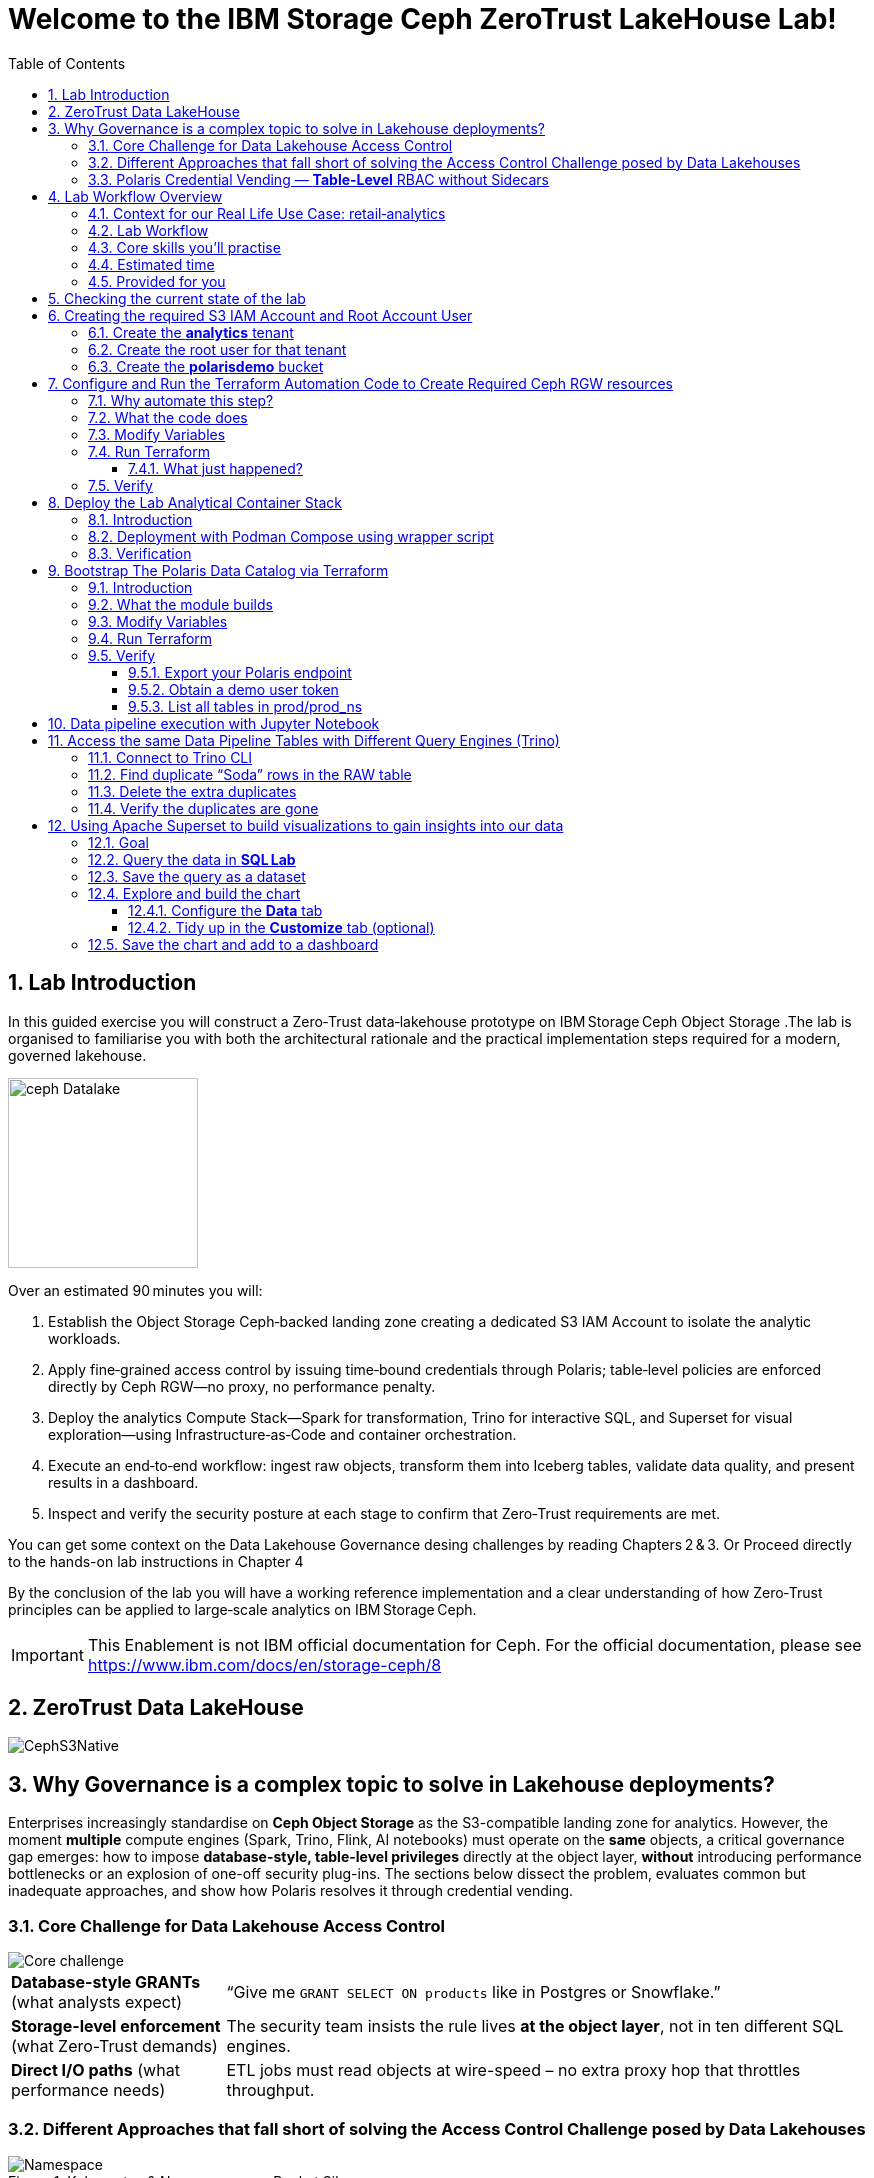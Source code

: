 //++++
//<link rel="stylesheet"  href="http://cdnjs.cloudflare.com/ajax/libs/font-awesome/3.1.0/css/font-awesome.min.css">
//++++
:icons: font
:source-language: shell
:numbered:
// Activate experimental attribute for Keyboard Shortcut keys
:experimental:
:source-highlighter: pygments
:sectnums:
:sectnumlevels: 6
:toc: left
:toclevels: 4
:sectanchors:

[.title-highlight]
= Welcome to the IBM Storage Ceph ZeroTrust LakeHouse Lab!

== Lab Introduction
In this guided exercise you will construct a Zero‑Trust data‑lakehouse
prototype on IBM Storage Ceph Object Storage .The lab is organised to familiarise you with both the architectural rationale and the practical implementation steps required for a modern, governed lakehouse.

image::ceph_Datalake.png[float="right",role=padded,width=190]

Over an estimated 90 minutes you will:

. Establish the Object Storage Ceph‑backed landing zone creating a dedicated S3
  IAM Account to isolate the analytic workloads.

. Apply fine‑grained access control by issuing time‑bound credentials through Polaris; table‑level policies are enforced directly by Ceph RGW—no proxy, no performance penalty.

. Deploy the analytics Compute Stack—Spark for transformation, Trino for interactive SQL, and Superset for visual exploration—using Infrastructure‑as‑Code and container orchestration.

. Execute an end‑to‑end workflow: ingest raw objects, transform them into Iceberg tables, validate data quality, and present results in a dashboard.

. Inspect and verify the security posture at each stage to confirm that Zero‑Trust requirements are met.

You can get some context on the Data Lakehouse Governance desing challenges by reading Chapters 2 & 3.
Or Proceed directly to the hands-on lab instructions in Chapter 4

By the conclusion of the lab you will have a working reference implementation and a clear understanding of how Zero‑Trust principles can be applied to large‑scale analytics on IBM Storage Ceph.

[IMPORTANT]
====
This Enablement is not IBM official documentation for Ceph. For the official documentation, please see https://www.ibm.com/docs/en/storage-ceph/8
====

== ZeroTrust Data LakeHouse
image::CephS3Native.png[align=center, role=diagram]
== Why Governance is a complex topic to solve in Lakehouse deployments?
[.lead]
Enterprises increasingly standardise on **Ceph Object Storage** as the
S3-compatible landing zone for analytics.
However, the moment *multiple* compute engines (Spark, Trino, Flink, AI
notebooks) must operate on the *same* objects, a critical governance gap
emerges:
how to impose **database-style, table-level privileges** directly at the
object layer, *without* introducing performance bottlenecks or an explosion of
one-off security plug-ins.
The sections below dissect the problem, evaluates common but inadequate
approaches, and show how Polaris resolves it through credential vending.

=== Core Challenge for Data Lakehouse Access Control

image::Core_challenge.png[align=center, role=diagram]

[cols="25,75",frame=none,grid=rows]
|===
| *Database-style GRANTs*
  (what analysts expect)
| “Give me `GRANT SELECT ON products` like in Postgres or Snowflake.”

| *Storage-level enforcement*
  (what Zero-Trust demands)
| The security team insists the rule lives **at the object layer**, not
  in ten different SQL engines.

| *Direct I/O paths*
  (what performance needs)
| ETL jobs must read objects at wire-speed – no extra proxy hop
  that throttles throughput.
|===

=== Different Approaches that fall short of solving the Access Control Challenge posed by Data Lakehouses

.Kubernetes & Namespace-per-Bucket Silos
image::Namespace.png[align=center, role=diagram]
[%autowidth,role=step]
|===
|*Pattern* |One bucket + one secret _per_ namespace
|*Looks good* |Strong isolation by default
|*Breaks when…* |Team *Purple* must read the *Blue* team’s raw bucket.
|*Result* |Either you copy data (costly) or copy secrets (scary).
|===

.PEP Only Inside Each Engine
image::Engine.png[align=center, role=diagram]

[%autowidth,role=step]
|===
|*Pattern* |Add a Policy Enforcement Point (PEP) plug-in to Trino, Spark, …
|*Looks good* |Fine-grained rules _inside_ that engine
|*Breaks when…* |A new engine arrives – you re-implement the plug-in *again*.
|*Result* | ∞ code paths, inconsistent policy, hard audits.
|===

.PEP at the Reverse-Proxy in Front of the Storage Layer
image::pepproxy.png[align=center, role=diagram]
[%autowidth,role=step]
|===
|*Pattern* |Send every S3 call through a smart proxy that checks ACLs.
|*Looks good* |Central control, classic pattern.
|*Breaks when…* |90 TB/h ingest hits the proxy; now the proxy *is* the bottleneck.
|*Result* |Scale pain + another SPOF in the data path.
|===

=== Polaris Credential Vending — *Table-Level* RBAC without Sidecars

image::CatalogVending.png[align=center, role=diagram]

[cols="30,70",frame=none,grid=none]
|===
|*Source of truth* |Polaris stores every Iceberg **Table** + its GRANT matrix.
|*Ask* |A Spark executor authenticates once to Polaris.
|*Answer* |Polaris returns a *time-bound STS token* whose S3 policy covers
only the tables that executor may touch.
|*Enforce @ Ceph* |RGW evaluates that policy – no extra proxy hop required.
|===

*What you gain*

* **SQL-style grants** (`GRANT SELECT`, `GRANT INSERT`) with table level granularity.
* **Least-privilege tokens** Credentials are short-lived, valid for minutes, not months. And with the least priveledges required
* **Engine-agnostic** – Spark, Trino, Flink all speak the same Iceberg metadata, so one policy fits all, The Icerbeg catalog is the source of truth.
* **Full speed** – the executor streams Parquet directly from RGW, no proxys needed.


== Lab Workflow Overview

[abstract]
In this hands‑on lab you will stand up a miniature—but fully functional—zero‑trust data lake that lives on *Ceph Object Gateway (RGW)* and is governed by the *Polaris* data‑catalog.  
You will automate the infrastructure with Terraform, ingest data with Spark, query it with Trino, and visualise it in Superset—while watching catalog‑level RBAC enforce least‑privilege at every step.

image::add1.png[float="right",role=padded,width=300]

=== Context for our Real Life Use Case: retail‑analytics

Imagine you are the data team for **FreshGoods**, a mid‑size grocery chain that
ships online orders from 40 local stores.  Every night each store uploads a
CSV “drop” to Ceph RGW containing the day’s *product sales* log, the dataset
contains the following columns:

* `product_id` • what was sold
* `category`   • department (dairy, produce, pantry …)
* `price`
* `quantity`
* `email`      • customer loyalty‑card e‑mail (PII we must protect)
* timestamps, etc.

image::logo.png[float="right",role=padded,width=300]

*Your mission in this lab:* turn those ingested CSV raw files into insight the business can
act on during the next morning —without ever letting unauthorised eyes near the PII.

We will walk you through that journey in this lab, compressed into 90 minutes:

. **Ingest (Engineer ➜ Spark)**
  The *data‑engineer* persona lands last night’s CSV into an **Iceberg RAW
  table** `products_raw` using Spark.  Nothing is filtered or masked yet.

. **Curate & protect (Compliance ➜ Spark)**
  The *compliance* persona reads the RAW table, hashes the `email` column,
  calculates a `total = price * quantity`, and overwrites a clean
  **GOLD table** `products_gold`.
  They can still **read** RAW (audit duty) but only *they* can write GOLD.

. **Explore (Analyst ➜ Trino CLI)**
  The *analyst* persona checks row counts and quick aggregations from Trino,
  confirming the overnight ingest ran.

. **Visualise (Analyst ➜ Superset)**
  Finally the analyst refreshes a Superset dashboard showing *Category sales
  vs. previous day*—the chart the merchandisers see at roll‑call every
  morning.  The hashed emails never leave the lake; the analyst never sees PII.

The glue that enforces who can access what is ithe **Polaris** Iceberg Restfull Catalog.

By the end of the lab you’ll have a governed catalog exactly like a real
retailer might run—just shrunk to one bucket, two tables, and four personas so
we can see the whole life‑cycle in a single sitting.

=== Lab Workflow

image::workflow_lab.png[align=center, role=diagram]
. *From the Terminal CLI* – create RGW account & root user.
. *Run Terraform (`ceph/`)* – wire bucket & IAM.
. *Start containers* – Polaris, Trino, Jupyter, Superset in one command.
. *Run Terraform (`polaris/`)* – create catalog, principals, RAW + GOLD tables.
. *Engineer persona* – ingest `products_raw` in a Jupyter notebook.
. *Compliance persona* – mask PII into `products_gold` in a Jupyter notebook.
. *Analyst persona* – query GOLD via Trino and craft a Superset dashboard.


=== Core skills you’ll practise

|===
| Pillar | You’ll learn to…

| *Storage*
| Create Ceph RGW buckets and IAM roles from the dashboard and Terraform.

| *Infrastructure‑as‑Code*
| Bootstrap all catalog objects (principals, grants, tables) with a single `terraform apply`.

| *Data Engineering*
| Use Spark to ingest CSV → Iceberg and to overwrite snapshots safely.

| *Governance / Security*
| Enforce role‑based access with Polaris tokens; watch failures when a role steps outside its lane.

| *Analytics*
| Query the same Iceberg tables from Trino CLI

| *Visualization*
| Act on your dataset and create Graphs with Apache Superset 
|===

=== Estimated time

Around *90 minutes*.

=== Provided for you

* Pre‑deployed IBM Storage Ceph cluster with RGW(Object Storage Endpoint) runnig.  
* Lab repository with Terraform code, notebooks, helper scripts, and a 200‑row sample CSV.  

== Checking the current state of the lab

If you are reading this doc, you should have your IBM Storage Ceph Lab up and running. If that is not the case, please go
to the IBM Storage Ceph Tech-Zone Collection and Order the Lab https://techzone.ibm.com/collection/64b92c8897187f0017773310)[TechZone Lab Access]

We must open a CLI terminal in our workstation machine and sudo to run the
lab commands as the `ROOT` user. The workstation has the required ceph client
RPMs and the CephX admin keys for our Ceph deployment so that
we can run most of the necessary commands for this lab from the workstation.

----
$ sudo -i
# ceph -s
  cluster:
    id:     09f357c6-b8d6-11ef-bbb7-02009a7a348a
    health: HEALTH_OK

  services:
    mon: 4 daemons, quorum ceph-node1-675b5683b75e66c49dc8f254,ceph-node2-675b5683b75e66c49dc8f254,ceph-node3-675b5683b75e66c49dc8f254,ceph-node4-675b5683b75e66c49dc8f254 (age 9h)
    mgr: ceph-node1-675b5683b75e66c49dc8f254.vadpyr(active, since 9h), standbys: ceph-node2-675b5683b75e66c49dc8f254.yuzazl
    osd: 12 osds: 12 up (since 9h), 12 in (since 9h)
    rgw: 1 daemon active (1 hosts, 1 zones)

  data:
    volumes: 1/1 healthy
    pools:   9 pools, 465 pgs
    objects: 250 objects, 456 KiB
    usage:   856 MiB used, 119 GiB / 120 GiB avail
    pgs:     465 active+clean

  io:
    client:   85 B/s rd, 0 op/s rd, 0 op/s wr
----

From the previous command we can verify that we have a healthy running Ceph Cluster amd it has RGW(S3 endpoint) deployed and active

== Creating the required S3 IAM Account and Root Account User

Before Polaris (or any other service) can create time‑bound STS tokens,
the Ceph RGW must know **which tenant it belongs to** and **who the root
identity is** for that tenant.
In Ceph terminology:

* an IAM **account** ≈ a logical tenant
* an account root **user** ≈ The root account user is the admin of the tenant

We’ll first create the *analytics* tenant, then a *root* user inside it,
and finally an initial S3 bucket that Polaris will use in later steps.

=== Create the *analytics* tenant

The command below runs on our Desktop hosts:

[source,shell]
----
radosgw-admin account create --account-name=analytics
----

*What it does*

* Creatre a new account named `analytics` in the RGW metadata store
* Returns an **Account ID** (keep it; we need it for the next step)

=== Create the root user for that tenant

Replace `RGW59183818904979875` with the Account ID you got above:

[source,shell]
----
radosgw-admin user create \
  --uid=analytics_root \
  --display-name=root_analytics_user \
  --account-id=<RGWXXXXXXXXXXXXXX> \
  --account-root \
  --access-key=demo \
  --secret-key=demo
----

*What it does*

* Adds a new root user `analytics_root` **inside** the *analytics* tenant
* Marks it as the **tenant root**, meaning it can create more users and buckets
* Hard‑codes an S3 access‑key / secret‑key pair (`demo / demo`) for lab
  convenience (never do this in production!)

You should see JSON output showing the UID, Account‑ID, and the two keys.

=== Create the **polarisdemo** bucket

Now that we have credentials, we can use the standard AWS CLI, the credentials
have been pre-configured for you.

[source,shell]
----
aws --profile polaris-root s3 mb s3://polarisdemo
----

*What it does*

* Places the bucket in the *analytics* tenant because the access key we used
  belongs to the tenant root user
* Provides a clean, empty location where Polaris will write Iceberg tables
  later in the workshop


== Configure and Run the Terraform Automation Code to Create Required Ceph RGW resources

Before we launch Spark, Trino, or Polaris we need a secure *landing zone* inside Ceph’s Object Gateway (RGW).
Rather than clicking through the Ceph Dashboard by hand, we’ll declare every bucket, user, and role in **Terraform**—an open-source “Infrastructure as Code” (IaC) tool that turns cloud resources into version-controlled files.

image::add2.png[center,600]

=== Why automate this step?

* **Consistency & repeatability** – Everyone in the team provisions the *exact* same resources , every time, with a single command.
* **Idempotence** – Running `terraform apply` tomorrow makes zero changes unless you changed the code.
* **Auditability** – All security-sensitive artifacts (bucket names, IAM policies, ARNs) can live in Git—no tribal knowledge locked in a UI click-path.

=== What the code does
[%header,cols="30,~"]
|===
| Block | Purpose

| *Variables (`*.tf` `variable` blocks)*
| Collect user-specific inputs such as the Ceph S3/STS endpoint, the credentials profile that can talk to RGW, and the bucket name that will back the Polaris catalog.

| *AWS provider configured for Ceph*
| Uses the standard `hashicorp/aws` provider but points its `s3`, `sts`, and `iam` endpoints to your Ceph cluster, and forces path-style S3 URLs so they work with RGW.

| *Bucket (data or resource)*
| Looks up—or optionally creates—the S3 bucket named in `var.bucket_name`.  The code is written with `data "aws_s3_bucket"` so it *reads* an already-provisioned bucket, but you can uncomment the `resource "aws_s3_bucket"` block to have Terraform create it instead.

| *IAM user `polaris/catalog/admin`*
| Creates a programmatic user that owns the catalog. Terraform outputs its *access key* and *secret key* so the next module (Polaris) can authenticate.

| *IAM role `polaris/catalog/client`*
| A role that the polaris catalogs assumes via `sts:AssumeRole` to vend a token
to the Query Engine(Spark, Trino) asking for access to a Table. It contains a single inline policy (`catalog_client_policy`) granting **only** `s3:*` on your warehouse bucket.  Principle of least privilege in action.

| *Outputs*
| After `terraform apply` you get:
  * `bucket_arn` – ARN of the warehouse bucket
  * `account_arn` – Ceph pseudo-account ID (used in later trust policies)
  * `location` – `s3://…` URI Polaris will register as its warehouse
  * `role_arn` – ARN of the client role
  * `admin_access_key` / `admin_secret_key` – keys for the admin user (the secret is marked *sensitive* so Terraform hides it in plan logs)
|===


=== Modify Variables
The Ceph Terraform Variables file we need to edit is located in our desktop
machine at `/root/terraform/ceph` with the name `terraform.tfvars`.

You only need to modify the RGW Account ID to match te Account ID you created
on your LAB Environment, the rest of the variables are already filled in for
you.

from the CLI you can get your Account ID with:

```
# radosgw-admin account list
[
    "RGW59183818904979875"
]
```

Then edit the `/root/terraform/ceph/terraform.tfvars` and modify the `account_arn`:

----
# vi /root/terraform/ceph/terraform.tfvars
# Ceph object-gateway (RGW) HTTPS endpoint, used for S3 **and** STS/IAM calls
ceph_endpoint       = "http://ceph-node2"

# Where Terraform’s AWS provider will read your access-key/secret-key pair
credentials_path    = "~/.aws/credentials"
credentials_profile = "polaris-root"

# Name of the bucket that will become Polaris’ warehouse
bucket_name         = "polarisdemo"

# The numerical “account ID” that Ceph assigns when you ran `radosgw-admin account create`
account_arn         = "RGWXXXXXXXXXXXXX"  <<----- Modify this one!

# Object-storage URI the Polaris container should treat as its warehouse
location            = "s3://polarisdemo"
----


=== Run Terraform
With `terraform.tfvars` edited, you are ready to execute the automation.
All commands below assume you are **already on the lab workstation** and that
the code lives in `/root/terraform/ceph`.

[NOTE]
====
If you have never used Terraform before, think of the workflow as:

. *init* – download plugins and build a `.terraform` working directory
. *plan* – show what will change (dry‑run)
. *apply* – make it so (and save state in `terraform.tfstate`)
====

Open a terminal on the lab workstation and change to the module directory:

----
# cd /root/terraform/ceph
----

Initialise the working directory (runs once per clone):

----
# terraform init
----

Terraform downloads the **hashicorp/aws** provider, points it to your Ceph
endpoints, and prints *“Terraform has been successfully initialized!”* when
ready.

Preview the changes (optional but recommended):

----
# terraform plan
----

You should see something like `Plan: 5 to add, 0 to change, 0 to destroy.`
Nothing is created yet—this is just a dry‑run so you can double‑check the
bucket name and account ID.

Apply the configuration:

----
# terraform apply
----

Terraform re‑computes the plan and asks for confirmation.
Type `yes` (or add `-auto-approve` to skip the prompt) and watch the resources
appear.

When the run finishes you will see output similar to:

[source,plain]
----
Apply complete! Resources: 5 added, 0 changed, 0 destroyed.

Outputs:

account_arn      = "RGW59183818904979875"
admin_access_key = "POLARISADMINACCESSKEY"
admin_secret_key = (sensitive value)
bucket_arn       = "arn:aws:s3:::polarisdemo"
location         = "s3://polarisdemo"
role_arn         = "arn:aws:iam::RGW59183818904979875:role/polaris/catalog/client"
----

==== What just happened?
* An S3 bucket (`polarisdemo`) was confirmed (or created) in our Ceph Cluster.
* An IAM user `polaris/catalog/admin` and its access keys were generated inside
  our IAM Account.
* A least‑privilege IAM role `polaris/catalog/client` with an inline S3 policy
  was created.
* Terraform wrote the resource IDs and ARNs to `terraform.tfstate` and echoed
  the key ones as outputs.

=== Verify 

From the terminal we can do a quick verification of the newly created Ceph
Resources:

Bucket:

----
# aws --profile polaris-root s3 ls
2025-06-24 08:57:39 polarisdemo
----

The User that polaris will use to assume the role:

----
# aws --profile polaris-root iam list-users --region default
{
    "Users": [
        {
            "Path": "/polaris/catalog/",
            "UserName": "admin",
            "UserId": "a193f75b-3b62-4996-b8a2-5ba89161ddb2",
            "Arn": "arn:aws:iam::RGW59183818904979875:user/polaris/catalog/admin",
            "CreateDate": "2025-06-24T10:01:58.283604Z"
        }
    ]
}
----

The Role that Polaris will assume to get access to the S3 Resources:

----
# aws --profile polaris-root iam list-roles --region default
{
    "Roles": [
        {
            "Path": "/polaris/catalog/",
            "RoleName": "client",
            "RoleId": "e8596597-1a55-4a44-9b20-364c0682a3a7",
            "Arn": "arn:aws:iam::RGW59183818904979875:role/polaris/catalog/client",
            "CreateDate": "2025-06-24T10:01:58.286Z",
            "AssumeRolePolicyDocument": {
                "Statement": [
                    {
                        "Action": "sts:AssumeRole",
                        "Effect": "Allow",
                        "Principal": {
                            "AWS": "arn:aws:iam::RGW59183818904979875:user/polaris/catalog/admin"
                        }
                    }
                ],
                "Version": "2012-10-17"
            },
            "Description": "",
            "MaxSessionDuration": 3600
        }
    ]
}
----

The Role Policy that defines what S3 resources that Polaris can Access once it assumes the Role:

----
# aws --profile polaris-root iam list-role-policies --role-name client --region default
{
    "PolicyNames": [
        "catalog_client_policy"
    ]
}
# aws --profile polaris-root iam get-role-policy --role-name client --policy-name catalog_client_policy --region default
{
    "RoleName": "client",
    "PolicyName": "catalog_client_policy",
    "PolicyDocument": {
        "Version": "2012-10-17",
        "Statement": [
            {
                "Action": [
                    "s3:*"
                ],
                "Effect": "Allow",
                "Resource": [
                    "arn:aws:s3:::polarisdemo/*",
                    "arn:aws:s3:::polarisdemo"
                ]
            }
        ]
    }
}
----

== Deploy the Lab Analytical Container Stack

image::add5.png[float="right",role=padded,width=400]

=== Introduction

With storage and IAM wiring complete, bring the *analytic compute tier* online.
One Podman‑Compose file spins up four services:

* Polaris control‑plane and Iceberg REST catalog
* Trino worker for ad‑hoc SQL
* Jupyter Lab for Spark notebooks
* Superset for dashboards

=== Deployment with Podman Compose using wrapper script

Open a terminal in the repo root and run the following command to start all our
required services using podman-compose:

----
/root/scripts/demo.sh containers
----

What happens under the hood:

* The script reads `.compose-aws.env` (written by the Ceph Terraform run) to
  inject your bucket location, endpoint URL, and temporary credentials.
* Executes `podman compose up -d`, which downloads or reuses the container
  images and networks them together, the following container services are
  started on the workstation:

  ** polaris
  ** spark
  ** jupyter
  ** trino
  ** superset

* Polls `http://localhost:8182/healthcheck` until Polaris reports *healthy*.

=== Verification

We can run the `podman ps` command from the terminal to get a list of running containers:

----
# podman ps
CONTAINER ID  IMAGE                                           COMMAND               CREATED      STATUS                PORTS                             NAMES
739ff09d1ca5  quay.io/polaris-catalog/polaris:s3compatible    server polaris-se...  4 hours ago  Up 3 hours            0.0.0.0:8181-8182->8181-8182/tcp  polaris
e788a85cba27  docker.io/bitnami/spark:3.5                     /opt/bitnami/scri...  4 hours ago  Up 4 hours            0.0.0.0:7077->7077/tcp            spark
27b31efeffbe  docker.io/jupyter/pyspark-notebook:spark-3.5.0  start-notebook.py     4 hours ago  Up 4 hours (healthy)  0.0.0.0:8888->8888/tcp            jupyter
911e40d103ee  docker.io/trinodb/trino:latest                  /usr/lib/trino/bi...  3 hours ago  Up 3 hours (healthy)  0.0.0.0:8080->8080/tcp            trino
231de3a2e984  docker.io/apache/superset:latest                /bin/bash -c
  s...        3 hours ago                                     Up 3 hours  0.0.0.0:8088->8088/tcp  superset
----

== Bootstrap The Polaris Data Catalog via Terraform

=== Introduction
Our FreshGoods pipeline already has **storage** (a Ceph bucket `polarisdemo`) and **compute**
(Spark, Trino, Superset) Containers runing.  What it still lacks is a
*brain/source of truth* a catalog that knows *which tables exist, who may modify them, and how credentials are issued*.


That brain is **Polaris**.  In this section you’ll run the `polaris/`
Terraform module to automate the governance rules for our Example Data
Pipeline:

*Nightly batch of shops product‑movement drops in CSV format → All PII is
masked → in the morning data dashboard visualizations are available for the
stakeholders to take action.*

image::add2.png[float="right",role=padded,width=300]


=== What the module builds

* **Catalog `prod`** → points at the `s3://polarisdemo` warehouse bucket.
* **Namespace `prod_ns`** → think database / schema.
* **Iceberg RAW & GOLD tables**
  `products_raw` (ingested CSV Table) → `products_gold` (anonymized and curated parquet table).
* **Four personas (principals)**
  `admin`, `engineer`, `compliance`, `analyst`.
* **Catalog roles & grants** that enforce least‑privilege:

  | Persona      | Allowed actions |
  |--------------|-----------------|
  | *Engineer*   | read / write **RAW** |
  | *Compliance* | read **RAW** + read / write **GOLD** |
  | *Analyst*    | read **GOLD** |
  | *Admin*      | everything (`catalog_admin`) |

* Authentication tou the catalog happens with **Short‑lived OAuth 2 tokens** for each persona, exported as Terraform
  outputs so your different Query Engines: notebook, Trino CLI, and Superset pick them up automatically—no copy‑pasting secrets.

=== Modify Variables

In our Desktop the directory that contains the Polaris Terraform code is
`/root/terraform/polaris` , the variables file is called `variables.tf`, the
only parameter we need to change is the `s3_role_arn` so that it has our Role
ARN with the account ID included, we can get our role ARN with the following
RGW admin CLI command:

----
# aws --profile polaris-root iam list-roles --region default | jq .Roles[0].Arn
----

You can then edit the terraform variabled file and use your labs role ARN:

----
# vi /root/terraform/polaris/variables.tf
variable "s3_role_arn" {
  description = "The AWS IAM role ARN for accessing the S3 storage"
  type        = string
  default     = "arn:aws:iam::RGWXXXXXXXXXXXXXXXX:role/polaris/catalog/client" < --- MODIFY HERE
}
----

The rest of the file variables are fine with the defaults, no need to change them.

=== Run Terraform

Everything Polaris needs is now in place: Open a terminal, change to the module directory, and initialise Terraform:

----
# cd ~/terraform/polaris 
# terraform init
Terraform has been successfully initialized!
----

Apply the configuration:

----
terraform apply
----

Terraform will ask for confirmation. Type **yes** and hit ⏎.

On success you will see something like:

----
Apply complete! Resources: 24 added, 0 changed, 0 destroyed.

Outputs:

admin_token = <sensitive>
engineer_token = <sensitive>
compliance_token = <sensitive>
analyst_token = <sensitive>
----

Behind the scenes Terraform has:

* created catalog **prod** and namespace **prod_ns**
* created and registered two empty tables **products_raw** and
  **products_gold** with their schemas
* minted four principals(users) with role bindings and grants
* produced OAuth tokens for our Users that our Query Engines will consume

You are ready to ingest data in the next chapter.

=== Verify

==== Export your Polaris endpoint

In your shell, point at the Polaris host and port you used in Terraform:

----
export POLARIS_HOST=localhost
export POLARIS_PORT=8181
----

====  Obtain a demo user token

We’ll use the “engineer” token for this example (you can repeat for any persona):

----
cd /root/terraform/polaris
export DEMO_TOKEN=$(terraform output -raw engineer_token)
echo $DEMO_TOKEN
----

If you see a long base64‑style string, you’re good.

====  List all tables in prod/prod_ns

Now call the REST API to list Iceberg tables in your `prod/prod_ns` namespace:

[source,bash]
----
curl -sS \
  -H "Authorization: Bearer $DEMO_TOKEN" \
  -H "Accept: application/json" \
  "http://$POLARIS_HOST:$POLARIS_PORT/api/catalog/v1/prod/namespaces/prod_ns/tables" \
| jq .
----

== Data pipeline execution with Jupyter Notebook 

In this step, you’ll use a Jupyter Notebook to drive our Spark‑based data pipeline end‑to‑end.  Notebooks give us an interactive environment—combining documentation, code, and live output—so you can explore, validate, and debug each stage of the pipeline as you go.  Spark’s built‑in integration with Iceberg makes it trivial to read and write our RAW and GOLD tables with just a few lines of code.

First, we’ll execute a helper script to get the jupyter URL that we will use.  Then you’ll open the `polaris_data_pipeline.ipynb` notebook and run through the ingestion, curation, and validation steps for our FreshGoods demo.

Run the helper script to print your JupyterLab URL and access token:

[source,bash]
----
bash /root/scripts/show_jupiter_notebook_url.sh
----

Copy the printed URL (including the `?token=…` query) into your VNC Desktop browser’s address bar.
  You should see the JupyterLab interface shortly.

image::jup1.png[jupiter1,1800]

In the left sidebar, navigate to the `notebooks/` directory and click on `polaris_data_pipeline.ipynb` to open it.

image::jup2.png[jupiter2,1800]

Follow the notebook cells in order.  Each cell contains explanatory markdown along with the Spark‑SQL or DataFrame APIs to:

  * Ingest the `products_raw_200.csv` file into your Iceberg RAW table
  * Transform, hash PII, and overwrite the Parquet GOLD table
  * Verify and preview pipeline output as the Analyst persona
  * (Bonus) Validate that unauthorized personas cannot see or write data they shouldn’t

You can run cells one by one using the > button, and  waiting to get the output before running the next cell:

IMPORTANT: Step 2 of the notebook `Spark Sessions setup` may take around 1 minute to produce output

image::jup3.png[jupiter3,1800]

By the end of this notebook you will have run a full end‑to‑end Spark data pipeline—demonstrating raw ingest, fine‑grained RBAC, and PII protection—all within an interactive, repeatable environment.

== Access the same Data Pipeline Tables with Different Query Engines (Trino)

Thanks to Polaris’s REST‑based Iceberg catalog, you can point **any** Icerberg Compatible SQL engine at the same tables and get the **exact** same schema, data, and fine‑grained access controls. 
image::add3.png[float="right",role=padded,width=300]

In this section, we’ll use the Trino CLI against our `prod` catalog and `prod_ns` schema—running as the **Engineer** persona—to:

. Find “Soda” duplicates in the RAW table
. Delete the extra rows
. Confirm the duplicates are gone

This demonstrates how you get consistent governance to the centralized datasets stored in Ceph across compute engines.


=== Connect to Trino CLI

Make sure you have run at least once the helper script
`/root/scripts/show_jupiter_notebook_url.sh ` from your Desktop host terminal. Then launch:

[source,bash]
----
bash /root/lakehouse/trino-cli.sh
----

You should see a prompt like the following, using this prompt we will run our
Trino SQL queries:

----
trino:prod_ns>
----

=== Find duplicate “Soda” rows in the RAW table

We will run a SQL query that looks for any products named “Soda” that appear
more than once in the `products_raw` table.

[source,bash]
----
SELECT
  product_id,
  product_name,
  category,
  price,
  quantity,
  COUNT(*) AS occurrences
FROM products_raw
WHERE product_name = 'Soda'
GROUP BY
  product_id,
  product_name,
  category,
  price,
  quantity
HAVING COUNT(*) > 1;
----

If any duplicates exist, you’ll see one or more rows with `occurrences > 1`.

=== Delete the extra duplicates

[NOTE]
====
`DELETE FROM` is available only when the Iceberg table is created in
*format‑version 2* (Iceberg v2).
The `products_raw` table you generated earlier was written by Spark with
`iceberg.format-version = 2`, which is why the command works.
If you attempt the same statement on a v1 table Trino will return
`NOT_SUPPORTED: Cannot delete from non‑transactional table`.
====

Keep the earliest timestamped row and delete the rest. Run:

[source,bash]
----
DELETE FROM products_raw
 WHERE (product_id, product_name, category, price, quantity, timestamp)
   IN (
     SELECT product_id,
            product_name,
            category,
            price,
            quantity,
            timestamp
       FROM (
         SELECT
           product_id,
           product_name,
           category,
           price,
           quantity,
           timestamp,
           ROW_NUMBER() OVER (
             PARTITION BY product_id,
                          product_name,
                          category,
                          price,
                          quantity
             ORDER BY timestamp
           ) AS rn
         FROM products_raw
       ) AS dup
      WHERE dup.rn > 1
   );
----

Trino will report how many rows were deleted.

=== Verify the duplicates are gone

Run the same “find duplicates” query again; it should now return zero rows:

[source,bash]
----
SELECT
  product_id,
  product_name,
  category,
  price,
  quantity,
  COUNT(*) AS occurrences
FROM products_raw
WHERE product_name = 'Soda'
GROUP BY
  product_id,
  product_name,
  category,
  price,
  quantity
HAVING COUNT(*) > 1;
----

Expected output:

----
(0 rows)
----

At this point you have:

* Ingested raw CSV into Iceberg
* Curated & protected PII in GOLD
* Used Trino to validate and even mutate the RAW data
* Done all of it under the same fine‑grained RBAC rules

This illustrates the power of a unified, governed Iceberg catalog for multi‑engine analytics.

== Using Apache Superset to build visualizations to gain insights into our data

image::add4.png[intro,900]
=== Goal
Create a bar chart that shows the ten products with the highest revenue and
place it on the existing *Sales Overview* dashboard.

[NOTE]
====
Log in to Superset from your Desktop Firefox Browser, open a new tab a user
**URL: http//localhost:8088**  with **user =`admin` / password =`admin`**.
The container resets these credentials every time it (re)starts.
====

===  Query the data in **SQL Lab**

Navigate to menu:SQL[SQL Lab → SQL Editor].
In the *Database* drop‑down, choose **Trino (Iceberg)**. +
Paste the query and click the *Run* ▶ button.

[source,sql]
----
SELECT
    product_name,
    SUM(total) AS revenue
FROM prod_ns.products_gold
GROUP BY product_name
ORDER BY revenue DESC
LIMIT 10;
----

Verify you get exactly 10 rows in the results panel.

image::superset1.png[Query results,1800]

===  Save the query as a dataset

Click the *Save* button above the results → **Save as dataset**.

image::superset2.png[Save dataset dialog,1800]

Fill in:

  * *Dataset name* :: `top_revenue_products`

Press btn:[Save and Explore]. You will see a toast “Dataset saved”.

image::Superset3.png[Save Dataset,1800]

===  Explore and build the chart

Superset opens the Chart Builder with the dataset already selected.

In the *Choose chart type* gallery, click **Bar Chart**.

image::Superset4.png[Pie Chart,1800]

==== Configure the *Data* tab

|===
|Control |Value |How

|*X‑axis* |`product_name` |Drag the column from the left column list.
|*Metrics* |`revenue` |Drag the metric; remove `COUNT(*)` if present.
|*Sort by* |`revenue` ↓ (descending)|Drag `revenue` to the field; keep Desc.
|*Row limit* |`10` |Optional—keeps it to top‑10.
|===

Click btn:[Update chart]

image::superset5.png[Populated Data tab,1800]

==== Tidy up in the *Customize* tab (optional)

* *Y‑axis title* select: `Revenue ($)`
* *Y‑axis format* select:  `$.2f`
* Pick a colour scheme you like.

Click btn:[Update chart] again to preview.

image::superset6.png[Advanced,1800]

=== Save the chart and add to a dashboard

Click btn:[Save].
Fill in:
  * *Chart name* :: `Top‑10 Products by Revenue`
  * *Add to dashboard* ::
    ** Fresh Goods Dashboard
Click btn:[Save & Go to dashboard].

image::superset7.png[Advanced,1800]

Superset redirects you to the dashboard in *Edit* mode with your new bar chart already placed. Resize or drag to the desired position, then click btn:[Save] in the dashboard header.

image::Superset8.png[Dashboard with new chart,1800]

You’ve successfully added an interactive visual to your dashboard using nothing but SQL Lab and the chart builder—well done!

